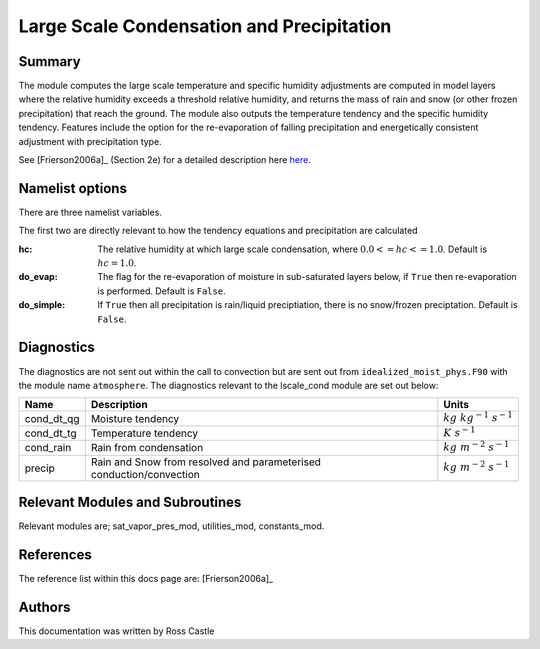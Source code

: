 Large Scale Condensation and Precipitation
==========================================

Summary
-------

The module computes the large scale temperature and specific humidity adjustments are computed in model layers where the relative humidity exceeds a threshold relative humidity, and returns the mass of rain and snow (or other frozen precipitation) that reach the ground. The module also outputs the temperature tendency and the specific humidity tendency. Features include the option for the re-evaporation of falling precipitation and energetically consistent adjustment with precipitation type.

See [Frierson2006a]_ (Section 2e) for a detailed description here `here <https://journals.ametsoc.org/view/journals/atsc/63/10/jas3753.1.xml>`_.

Namelist options
----------------

There are three namelist variables. 

The first two are directly relevant to how the tendency equations and precipitation are calculated

:hc: The relative humidity at which large scale condensation, where :math:`0.0 <= hc <= 1.0`. Default is :math:`hc=1.0`.
:do_evap: The flag for the re-evaporation of moisture in sub-saturated layers below, if ``True`` then re-evaporation is performed. Default is ``False``.
:do_simple: If ``True`` then all precipitation is rain/liquid preciptiation, there is no snow/frozen preciptation. Default is ``False``.

Diagnostics
-----------
The diagnostics are not sent out within the call to convection but are sent out from ``idealized_moist_phys.F90`` with the module name ``atmosphere``. The diagnostics relevant to the lscale_cond module are set out below:

+-------------------+-------------------------------------+------------------------------+
| Name              | Description                         | Units                        |
+===================+=====================================+==============================+
| cond_dt_qg        | Moisture tendency                   |:math:`kg~kg^{-1}~s^{-1}`     |
+-------------------+-------------------------------------+------------------------------+
| cond_dt_tg        | Temperature tendency                |:math:`K~s^{-1}`              |
+-------------------+-------------------------------------+------------------------------+
| cond_rain         | Rain from condensation              |:math:`kg~m^{-2}~s^{-1}`      |
+-------------------+-------------------------------------+------------------------------+
| precip            | Rain and Snow from resolved and     |:math:`kg~m^{-2}~s^{-1}`      |
|                   | parameterised conduction/convection |                              |
+-------------------+-------------------------------------+------------------------------+

Relevant Modules and Subroutines
--------------------------------
Relevant modules are; sat_vapor_pres_mod, utilities_mod, constants_mod.

References
----------

The reference list within this docs page are: [Frierson2006a]_

Authors
-------
This documentation was written by Ross Castle
